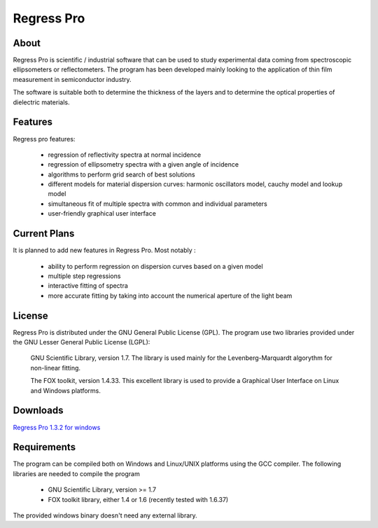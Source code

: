 Regress Pro
===========

About
-----

Regress Pro is scientific / industrial software that can be used to study experimental data coming from spectroscopic ellipsometers or reflectometers. The program has been developed mainly looking to the application of thin film measurement in semiconductor industry.

The software is suitable both to determine the thickness of the layers and to determine the optical properties of dielectric materials.

Features
--------


Regress pro features:

 * regression of reflectivity spectra at normal incidence
 * regression of ellipsometry spectra with a given angle of incidence
 * algorithms to perform grid search of best solutions
 * different models for material dispersion curves: harmonic oscillators model, cauchy model and lookup model
 * simultaneous fit of multiple spectra with common and individual parameters
 * user-friendly graphical user interface

Current Plans
-------------

It is planned to add new features in Regress Pro. Most notably :

  * ability to perform regression on dispersion curves based on a given model
  * multiple step regressions
  * interactive fitting of spectra
  * more accurate fitting by taking into account the numerical aperture of the light beam

License
-------

Regress Pro is distributed under the GNU General Public License (GPL). The program use two libraries provided under the GNU Lesser General Public License (LGPL): 

  GNU Scientific Library, version 1.7. The library is used mainly for the Levenberg-Marquardt algorythm for non-linear fitting.

  The FOX toolkit, version 1.4.33. This excellent library is used to provide a Graphical User Interface on Linux and Windows platforms.

Downloads
---------

`Regress Pro 1.3.2 for windows <http://github.com/downloads/franko/Regress-Pro/regress-pro-132-win.zip>`_

Requirements
------------

The program can be compiled both on Windows and Linux/UNIX platforms using the GCC compiler. The following libraries are needed to compile the program

  * GNU Scientific Library, version >= 1.7
  * FOX toolkit library, either 1.4 or 1.6 
    (recently tested with 1.6.37)

The provided windows binary doesn't need any external library.


